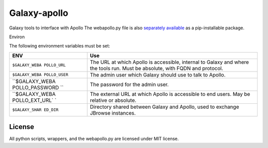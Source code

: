 Galaxy-apollo
=============

Galaxy tools to interface with Apollo The webapollo.py file is also
`separately
available <https://github.com/galaxy-genome-annotation/python-apollo>`__
as a pip-installable package.

Environ

The following environment variables must be set:

+----------------+-----------------------------------------------------------+
| ENV            | Use                                                       |
+================+===========================================================+
| ``$GALAXY_WEBA | The URL at which Apollo is accessible, internal to Galaxy |
| POLLO_URL``    | and where the tools run. Must be absolute, with FQDN and  |
|                | protocol.                                                 |
+----------------+-----------------------------------------------------------+
| ``$GALAXY_WEBA | The admin user which Galaxy should use to talk to Apollo. |
| POLLO_USER``   |                                                           |
+----------------+-----------------------------------------------------------+
| ``$GALAXY_WEBA | The password for the admin user.                          |
| POLLO_PASSWORD |                                                           |
| ``             |                                                           |
+----------------+-----------------------------------------------------------+
| ``$GALAXY_WEBA | The external URL at which Apollo is accessible to end     |
| POLLO_EXT_URL` | users. May be relative or absolute.                       |
| `              |                                                           |
+----------------+-----------------------------------------------------------+
| ``$GALAXY_SHAR | Directory shared between Galaxy and Apollo, used to       |
| ED_DIR``       | exchange JBrowse instances.                               |
+----------------+-----------------------------------------------------------+

License
-------

All python scripts, wrappers, and the webapollo.py are licensed under
MIT license.

